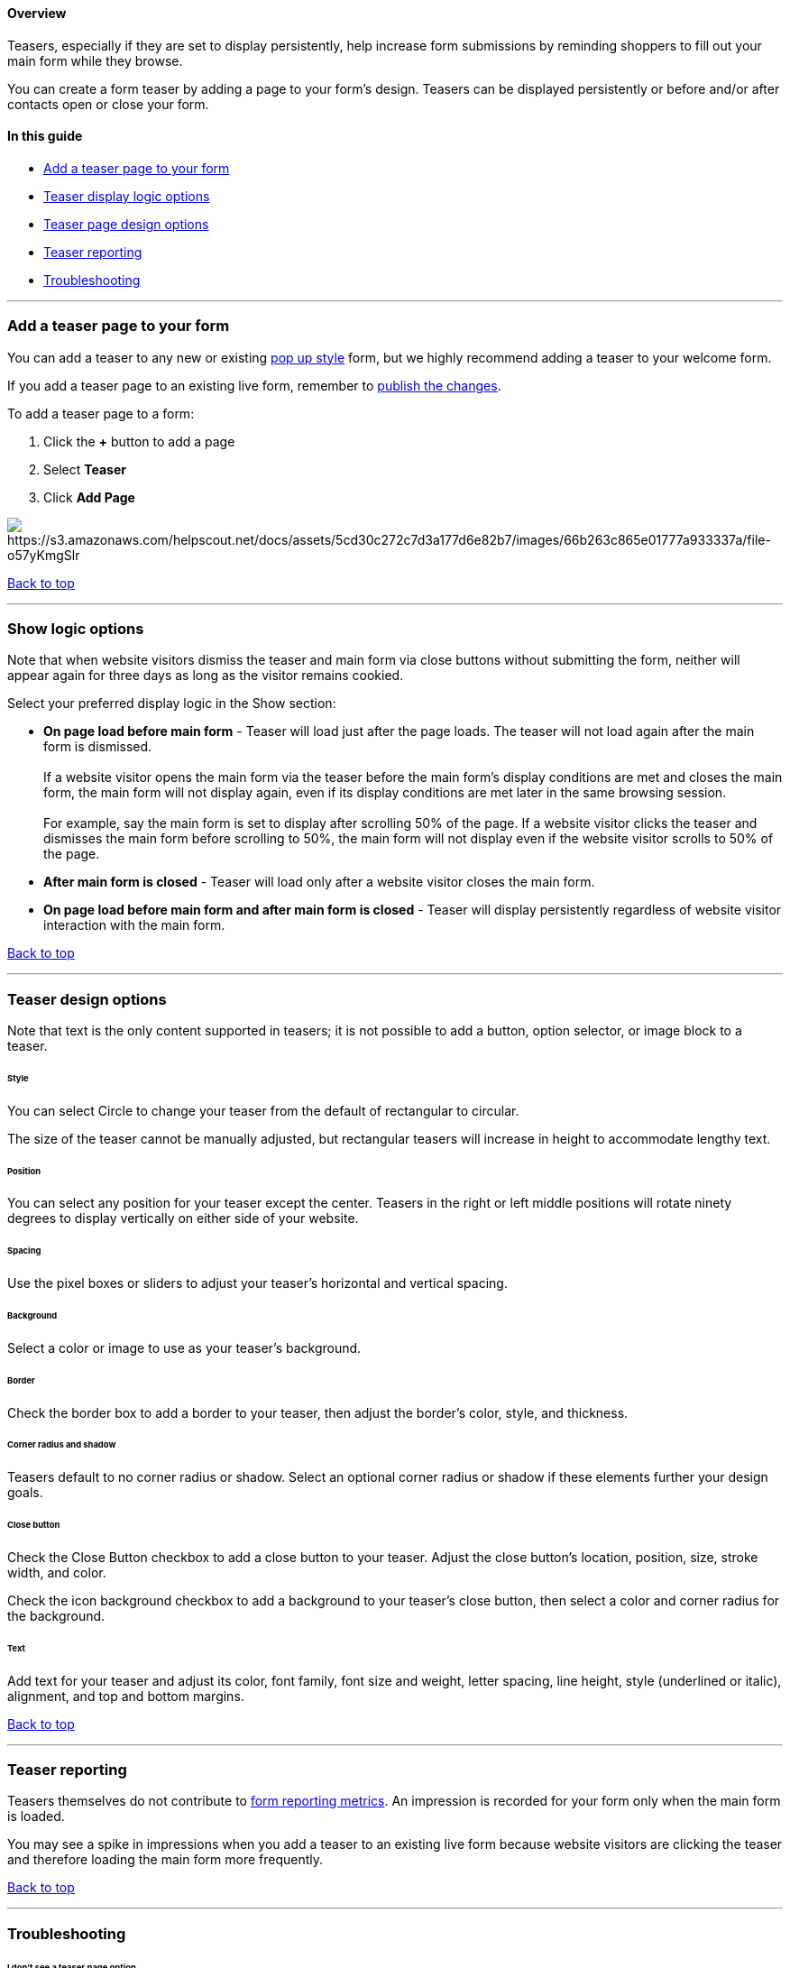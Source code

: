 [[top]]
==== Overview

Teasers, especially if they are set to display persistently, help
increase form submissions by reminding shoppers to fill out your main
form while they browse.

You can create a form teaser by adding a page to your form's design.
Teasers can be displayed persistently or before and/or after contacts
open or close your form.

==== In this guide

* link:#add[Add a teaser page to your form]
* link:#logic[Teaser display logic options]
* link:#design[Teaser page design options]
* link:#reporting[Teaser reporting]
* link:#troubleshooting[Troubleshooting]

'''''

[[add]]
=== Add a teaser page to your form

You can add a teaser to any new or existing
https://help.sendlane.com/article/625-understanding-sendlane-forms-design-and-customization-options#new[pop
up style] form, but we highly recommend adding a teaser to your welcome
form.

If you add a teaser page to an existing live form, remember to
https://help.sendlane.com/article/623-understanding-sendlane-forms-statuses#publish[publish
the changes].

To add a teaser page to a form:

. Click the *+* button to add a page
. Select *Teaser*
. Click *Add Page*

image:https://s3.amazonaws.com/helpscout.net/docs/assets/5cd30c272c7d3a177d6e82b7/images/66b263c865e01777a933337a/file-o57yKmgSlr.png[https://s3.amazonaws.com/helpscout.net/docs/assets/5cd30c272c7d3a177d6e82b7/images/66b263c865e01777a933337a/file-o57yKmgSlr]

link:#top[Back to top]

'''''

[[logic]]
=== Show logic options

Note that when website visitors dismiss the teaser and main form via
close buttons without submitting the form, neither will appear again for
three days as long as the visitor remains cookied.

Select your preferred display logic in the Show section:

* *On page load before main form* - Teaser will load just after the page
loads. The teaser will not load again after the main form is
dismissed. +
 +
If a website visitor opens the main form via the teaser before the main
form's display conditions are met and closes the main form, the main
form will not display again, even if its display conditions are met
later in the same browsing session. +
 +
For example, say the main form is set to display after scrolling 50% of
the page. If a website visitor clicks the teaser and dismisses the main
form before scrolling to 50%, the main form will not display even if the
website visitor scrolls to 50% of the page.
* *After main form is closed* - Teaser will load only after a website
visitor closes the main form.
* *On page load before main form and after main form is closed* - Teaser
will display persistently regardless of website visitor interaction with
the main form.

link:#top[Back to top]

'''''

[[design]]
=== Teaser design options

Note that text is the only content supported in teasers; it is not
possible to add a button, option selector, or image block to a teaser.

====== Style

You can select Circle to change your teaser from the default of
rectangular to circular.

The size of the teaser cannot be manually adjusted, but rectangular
teasers will increase in height to accommodate lengthy text.

====== Position

You can select any position for your teaser except the center. Teasers
in the right or left middle positions will rotate ninety degrees to
display vertically on either side of your website.

====== Spacing

Use the pixel boxes or sliders to adjust your teaser's horizontal and
vertical spacing.

====== Background

Select a color or image to use as your teaser's background.

====== Border

Check the border box to add a border to your teaser, then adjust the
border's color, style, and thickness.

====== Corner radius and shadow

Teasers default to no corner radius or shadow. Select an optional corner
radius or shadow if these elements further your design goals.

[[close]]
====== Close button

Check the Close Button checkbox to add a close button to your teaser.
Adjust the close button's location, position, size, stroke width, and
color. 

Check the icon background checkbox to add a background to your teaser's
close button, then select a color and corner radius for the background.

====== Text

Add text for your teaser and adjust its color, font family, font size
and weight, letter spacing, line height, style (underlined or italic),
alignment, and top and bottom margins.

link:#top[Back to top]

'''''

[[reporting]]
=== Teaser reporting

Teasers themselves do not contribute to
https://help.sendlane.com/article/637-understanding-sendlane-form-reporting-and-metrics[form
reporting metrics]. An impression is recorded for your form only when
the main form is loaded.

You may see a spike in impressions when you add a teaser to an existing
live form because website visitors are clicking the teaser and therefore
loading the main form more frequently.

link:#top[Back to top]

'''''

=== Troubleshooting

[[no-teaser-option]]
====== I don't see a teaser page option

Teaser pages are not available for inline forms. Please contact product
support if you do not see the teaser page option when designing a pop up
form.

[[dismiss]]
====== Someone dismissed the form and teaser via the close button and saw it sooner than three days afterward

If website visitors clear their cookies before the three day "timer"
expires, their history with your form is erased. Without the cookie,
their browser cannot know they had dismissed the form via the close
button. If they dismiss the form via the close button again, the "timer"
will restart.
